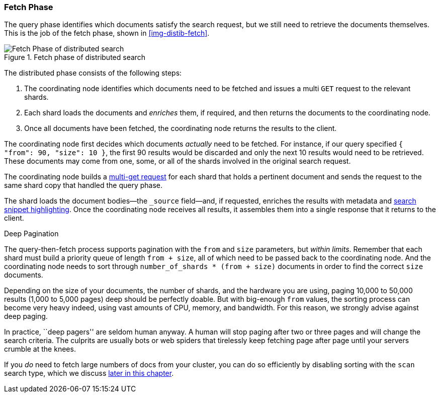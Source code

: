 === Fetch Phase

The query phase identifies which documents satisfy((("distributed search execution", "fetch phase")))((("fetch phase of distributed search"))) the search request, but we
still need to retrieve the documents themselves. This is the job of the fetch
phase, shown in <<img-distib-fetch>>.

[[img-distrib-fetch]]
.Fetch phase of distributed search
image::images/elas_0902.png["Fetch Phase of distributed search"]

The distributed phase consists of the following steps:

1. The coordinating node identifies which documents need to be fetched and
   issues a multi `GET` request to the relevant shards.

2. Each shard loads the documents and _enriches_ them, if required, and then
   returns the documents to the coordinating node.

3. Once all documents have been fetched, the coordinating node returns the
   results to the client.

The coordinating node first decides which documents _actually_ need to be
fetched. For instance, if our query specified `{ "from": 90, "size": 10 }`,
the first 90 results would be discarded and only the next 10 results would
need to be retrieved. These documents may come from one, some, or all of the
shards involved in the original search request.

The coordinating node builds a <<distrib-multi-doc,multi-get request>> for
each shard that holds a pertinent document and sends the request to the same
shard copy that handled the query phase.

The shard loads the document bodies--the `_source` field--and, if
requested, enriches the results with metadata and
<<highlighting-intro,search snippet highlighting>>.
Once the coordinating node receives all results, it assembles them into a
single response that it returns to the client.

.Deep Pagination
****

The query-then-fetch process supports pagination with the `from` and `size`
parameters, but _within limits_. ((("size parameter")))((("from parameter")))((("pagination", "supported by query-then-fetch process")))((("deep paging, problems with"))) Remember that each shard must build a priority
queue of length `from + size`, all of which need to be passed back to
the coordinating node. And the coordinating node needs to sort through
`number_of_shards * (from + size)` documents in order to find the correct
`size` documents.

Depending on the size of your documents, the number of shards, and the
hardware you are using, paging 10,000 to 50,000 results (1,000 to 5,000 pages)
deep should be perfectly doable. But with big-enough `from` values, the
sorting process can become very heavy indeed, using vast amounts of CPU,
memory, and bandwidth.  For this reason, we strongly advise against deep paging.

In practice, ``deep pagers'' are seldom human anyway.  A human will stop
paging after two  or three pages and will change the search criteria. The
culprits are usually bots or web spiders that tirelessly keep fetching page
after page until your servers crumble at the knees.

If you _do_ need to fetch large numbers of docs from your cluster, you can
do so efficiently by disabling sorting with the `scan` search type,
which we discuss <<scan-scroll,later in this chapter>>.

****
